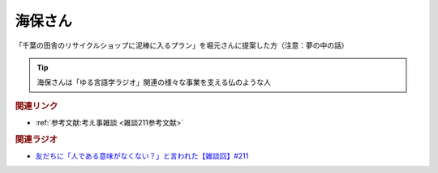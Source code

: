 海保さん
==========================================
.. glossary::
    海保さん : か

「千葉の田舎のリサイクルショップに泥棒に入るプラン」を堀元さんに提案した方（注意：夢の中の話）

.. tip:: 
  海保さんは「ゆる言語学ラジオ」関連の様々な事業を支える仏のような人

.. rubric:: 関連リンク
* :ref:`参考文献:考え事雑談 <雑談211参考文献>`

.. rubric:: 関連ラジオ
* `友だちに「人である意味がなくない？」と言われた【雑談回】#211`_

.. _友だちに「人である意味がなくない？」と言われた【雑談回】#211: https://www.youtube.com/watch?v=h-YQwsezBnY
